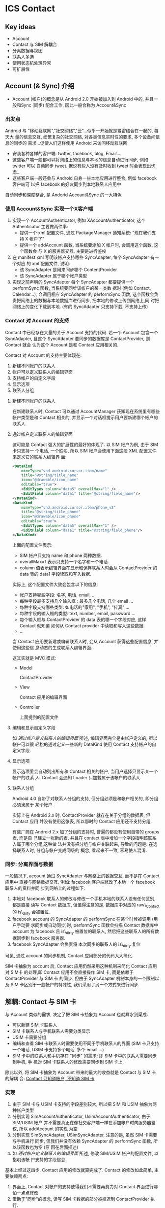 * ICS Contact
** Key ideas
- Account
- Contact 与 SIM 解耦合
- 分离数据与视图
- 联系人多选
- 使用状态机处理异常
- 可扩展性
** Account (& Sync) 介绍
- Account (帐户)的概念是从 Android 2.0 开始被加入到 Android 中的, 并且一般和Sync
  (同步) 配合工作, 因此一般合称为 Account&Sync
*** 出发点
Android 与 "移动互联网","社交网络","云"...似乎一开始就是紧密结合在一起的, 每天大
量的信息交互, 纷繁复杂的社交网络, 对各类信息实时性的要求, 多个设备间信息的同步的
需求...促使人们这样使用 Android 来访问移动互联网:
- 安装各种各样的客户端: twitter, facebook, blog, Email....
- 这些客户端一般都可以将网络上的信息与本地的信息自动进行同步, 例如 twitter 可以
  自动同步 tweet. 据说有些人没有及时收到 tweet 时会表现出忧虑...
- 这些客户端一般还会与 Android 自身一些本地应用进行整合, 例如 facebook 客户端可
  以把 facebook 的好友同步到本地联系人应用中

自动同步和深度整合, 是 Andorid Account&Sync 的一大特色
*** 使用 Account&Sync 实现一个X客户端
1. 实现一个 AccountAuthenticator, 例如 XAccountAuthenticator, 这个
   Authenticator 主要做两件事:
   - 提供一个 xml 配置文件, 通过 PackageManager 通知系统: "现在我们支持 X 帐户了"
   - 提供一个 addAccount 函数, 当系统要添加 X 帐户时, 会调用这个函数, 这个函数会
     与 X 的服务器交互, 主要是进行鉴权
2. 在 manifest.xml 写明该帐户支持哪些 SyncAdapter, 每个 SyncAdapter 有一个对应
   的 xml 配置文件, 说明:
   - 该 SyncAdapter 是用来同步哪个 ContentProvider
   - 该 SyncAdapter 属于哪个帐户类型

3. 实现之前声明的 SyncAdapter
   每个 SyncAdapter 都要提供一个 performSync 函数, 当系统要同步该帐户的某一类数
   据时 (例如 Contact, Calendar...), 会调用相应 SyncAdapter 的 performSync 函数,
   这个函数会负责把网络上的数据与本地数据库进行同步, 把本地的修改上传到网络上,同
   时把网络上的变化下载到本地. (有的 SyncAdapter 只支持下载, 不支持上传)
*** Contact 对 Account 的支持
Contact 中已经存在大量的关于 Account 支持的代码. 若一个 Account 包含一个
SyncAdapter, 且这个 SyncAdapter 要同步的数据库是 ContactProvider, 则 Contact 就会
认为这个 Account 是和 Contact 应用相关的.

Contact 对 Account 的支持主要体现在:
1) 新建不同帐户的联系人
2) 帐户可以定义联系人的编辑界面
3) 支持帐户的自定义字段
4) 显示选项
5) 联系人分组

**** 新建不同帐户的联系人
在新建联系人时, Contact 可以通过 AccountManager 获知现在系统里有哪些帐户类型是和
Contact 相关的, 并显示一个对话框提示用户要新建哪个帐户的联系人.
**** 通过帐户定义联系人的编辑界面
这可能是 Contact 强大的扩展性的最好的体现了. 以 SIM 帐户为例, 由于 SIM 卡只支持一
个电话, 一个姓名, 所以 SIM 帐户会使用下面这段 XML 配置文件来定义它的联系人编辑界
面:

#+begin_src xml
  <DataKind
      mimeType="vnd.android.cursor.item/name"
      title="@string/title_name"
      icon="@drawable/icon_name"
      editable="true">
      <EditTypes column="data5" overallMax="1" />
      <EditField column="data1" title="@string/field_name"/>
  </DataKind>
  <DataKind
      mimeType="vnd.android.cursor.item/phone_v2"
      title="@string/title_phone"
      icon="@drawable/icon_phone"
      editable="true">
      <EditTypes column="data5" overallMax="1" />
      <EditField column="data1" title="@string/field_phone"/>
  </DataKind>

#+end_src

上面的配置文件表示:
- SIM 帐户只支持 name 和 phone 两种数据.
- overallMax=1 表示只支持一个名字和一个电话.
- column 值表示编辑界面在显示和保存联系人时会从 ContactProvider 的 data 表的
  data1 字段读取和写入数据.

实际上, 这个配置文件大致会包含以下的信息:
- 帐户支持哪些字段: 名字, 电话, email, ...
- 每种字段最多支持几个输入框 : 最多几个电话, 几个 email ...
- 每种字段支持哪些类型: 如电话的"家用", "手机", "传真" ...
- 每种字段的输入框的类型: text, number, email, password ...
- 每个输入框与 ContactProvider 的 data 表的哪一个字段对应, 这样 Contact 就知道
  如何从 Contact provider 中读取和写入这些数据.
- ...

当 Contact 应用要新建或编辑联系人时, 会从 Account 获得这些配置信息, 并使用这些信
息动态的生成联系人编辑界面.

这其实就是 MVC 模式:
- Model
  
  ContactProvider
- View
  
  Contact 应用的编辑界面
- Controller
 
  上面提到的配置文件

**** 编辑和显示自定义字段
如 [[通过帐户定义联系人的编辑界面]] 所述, 编辑界面完全是由帐户定义的, 所以帐户可以很
轻松的通过定义一些新的 DataKind 使用 Contact 支持帐户的自定义字段.

**** 显示选项
显示选项里会自动列出所有和 Contact 相关的帐户, 当用户选择只显示某一个帐户的联系
人, Contact 会通知 Loader 只加载属于该帐户的联系人.
**** 联系人分组
Android 4.0 自带了对联系人分组的支持, 但分组必须是和帐户相关的, 即分组必须隶属于
某个帐户.

实际上在 Android 2.x 时, ContactProvider 就存在关于分组的数据表, 但 Contact 应用
并没有使用这张表, 所以那时的 Contact 应用还不支持分组.

有些厂商在 Android 2.x 加了分组的支持时, 普遍的都没有使用自带的 groups 表, 而是自
己建立一张新的表, 并且在 contact 表中增加一个字段指明该联系人属于哪个分组,这种做
法并没有把分组与帐户关联起来, 导致的问题是: 在选择联系人时, 分组与帐户变成同级的
概念, 看起来不一致, 容易使人混淆.

*** 同步: 分离界面与数据
一般情况下, account 通过 SyncAdapter 与网络上的数据交互, 而不是在 Contact 应用中
直接与网络数据交互. 例如: facebook 客户端修改了本地一个 facebook 联系人的资料并同
步到网络上的过程如下:
1. 本地对 facebook 联系人的修改与修改一个手机本地的联系人没有任何区别, 都是直接
   读写 Contact 数据库, 但值得注意的是, 数据库中对应的 raw\_Contact 的 is\_dirty
   会被置位.
2. facebook account 的 SyncAdapter 的 performSync 在某个时候被调用 (用户手动要
   求同步或自动同步)时, performSync 函数会扫描 Contact 数据库中 account 为
   facebook 且 is\_dirty 被置位的联系人, 然后把这些联系人的所有数据同步到 facebook
   服务器.
3. facebook SyncAdapter 会负责将 本次同步的联系人的 is\_dirty 复位

可见, 通过 account 的同步机制,  Contact 应用部分的代码大大简化.

SIM 卡抽象为 account 后, Contact 应用仍然采用这种机制来简化 Contact 应用对 SIM卡
的处理,即 Contact 应用不会直接操作 SIM 卡, 而是依赖于 ContactProvider 与 SIM 卡
的同步. 但由于 SyncAdapter 机制本身的一个限制以及 SIM 卡区别于一般帐户的特殊性,
我们采用了另一个方式来进行同步.

** 解耦: Contact 与 SIM 卡
与 Account 类似的需求, 决定了把 SIM 卡抽象为 Account 也就算水到渠成:
- 可以新建 SIM 卡联系人
- SIM 卡联系人与手机联系人需要分类显示
- USIM 卡需要分组
- 编辑和查看 SIM 卡联系人时需要使用不同于手机联系人的界面 (SIM 卡只支持一个电话,
  USIM 卡支持多个电话, 多个 email ...)
- SIM 卡中的联系人和手机存在 "同步" 的需求: 即 SIM 卡中的联系人需要同步到手机, 手
  机对 SIM 卡联系人的修改需要同步到 SIM 卡上.

除此以外, 将 SIM 卡抽象为 Account 带来的最大的收益就是 Contact 与 SIM 卡的解耦
合: _Contact 只知道帐户, 不知道 SIM 卡_

*** 实现
1. 由于 SIM 卡与 USIM 卡支持的字段差别较大, 所以把 SIM 和 USIM 抽象为两种帐户类型
2. 分别实现 SimAccountAuthenticator, UsimAccountAuthenticator, 由于 SIM/USIM 帐户
   并不需要真正在像社交客户端一样在添加帐户时向服务器鉴权, 所以 addAccount 的实现
   为空
3. 分别实现 SimSyncAdapter, USimSyncAdapter, 注意的是, 虽然 SIM 卡需要与手机进行
   同步, 但我们并没有依赖 SyncAdapter 的 performSync 函数, 所以该函数也为空 (原
   因在后面描述)
4. 如 [[通过帐户定义联系人的编辑界面]] 所述, 修改 SIM/USIM 帐户的配置文件, 以指明该帐
   户支持的字段信息.

基本上经过这四步, Contact 应用的修改就算完成了. Contact 的修改如此简单, 主要依赖两点:
1. 界面上, Contact 对帐户的支持使得我们不需要再费力对 Contact 界面进行哪怕一点点修改
2. 借助于"同步"的概念, 读写 SIM 卡数据的部分被推迟到 ContactProvider 执行.


** 解耦: ContactProvider 与 SIM 卡
借助于"同步"的概念, 读写 SIM 卡数据的部分被推迟到 ContactProvider 中.

按照 Account&Sync 的设计, 使用 SyncAdapter 来同步似乎是一个很好的选择, 但出于以下
考虑, 我们只能放弃 SyncAdapter这种方法:
- 由于系统中所有的 SyncAdapter 都是串行执行的, 若一个 SyncAdapter 发起的同步迟迟
  没有结束, 则 SIM 卡的 SyncAdapter 永远都无法进行同步
- 用户写 SIM 卡时, 通常都希望能马上看到操作的结果

因此, 我们采用了在 ContactProvider 中插入 SIM 卡操作相关的 hook 的方法来同步, 大
致过程如下:

#+begin_src ditaa :file hook.png

                                                    -----+
                                              Account    |     SIM
Contact               Provider                           |
+----------+          +-----------+----------+           |
| Name: {d}|     +--->| update() { {s}       |           |             SIM
|  xxx     |     |    |   ..                 |    +------+-----------+   +------+
| Phone:   |     |    |  IContactProxy.update+--->+IContactProxy{io} +-->+   {s}| 
|  123     |     |    | }                    |    +------+-----------+   +------+
|     SAVE +-----+    +----------------------+           |
+----------+                                             |
                                                    -----+

#+end_src

可见, ContactProvider 的主要改动是在 update(), insert(), delete() 等处插入对
IContactProxy 的调用.

即使在 ContactProvider 中需要直接操作 SIM 卡, 我们也还是希望 ContactProvider 能
尽量的与 SIM 卡解耦合, 因此我们设计了一个 IContactProxy, 这个接口的作用是把对
Account 的操作转化为对某个"外部设备"的操作. 目前, 这个接口只有一个实现就是
SimContactProxy, 故名思义, 就是把 ContactProvider 对 SIM 卡帐户的操作转化为对
SIM 卡的操作. 

*** ContactProvider hook
目前, ContactProvider 中在以下位置埋有 hook
1. onCommit

   这里是所有 ContactProvider 操作都必经的地方, 这里会对此次 transaction 新插入
   的联系人调用 insert hook, 对标记为 dirty 的联系人调用 update hook
2. insertGroup, deleteGroup, updateGroup

   插入, 删除, 修改群组, 调用这里的 group 相关的 hook
3. markRawContactAsDeleted

   删除联系人, 调用 delete hook
4. DataRowHandler

   ContactProvider 在任何时候操作联系人数据时都会调用 DataRowHandler 去针对特定
   类型的数据做特殊处理, 这里也提供了一个 onDataUpdate hook, IContactProxy 可以利用这个 hook
   减少数据库查询.
 
*** SimContactProxy
如 [[ContactProvider hook]] 所述, SimContactProxy 主要是实现了如下几个 hook:
1. insert
   插入 SIM 卡联系人
2. update
   更新 SIM 卡联系人
3. remove
   删除 SIM 卡联系人
4. insertGroup,  updateGroup,  removeGroup
   插入, 更新, 删除分组
5. onDataUpdate
   联系人数据更新

** Misc
*** PhoneAccount
Contact 本来没有 PhoneAccount 的概念, 但是为了使 Contact 在处理本机联系人与其它帐
户的联系人时行为一致,例如分组[fn:1], 显示选项, 新建联系人等, 我们添加了一种新的
PhoneAccount, PhoneAccount 与 SimAccount 类似, 主要的区别在于:
- ContactProvider 中没有针对 PhoneAccount 的 PhoneContactProxy, 所以
  PhoneAccount 不会触发 hook
- 为了与第三方软件及 Legacy API 兼容, PhoneAccount 被指定为默认帐户, 即:若 ContactProvider 发现新建的联系人没有指明属
  于哪个帐户时, 会被隐式的改为 Phone 帐户联系人.

*** 添加帐户
- 开机重新添加 SIM 帐户 

  每张 SIM 卡都会对应着一个 SIM 帐户, 由于每次开机时 SIM 卡都可能被变化, 所以现在
  的策略是:每次开机时都会删除原来的 SIM 帐户, 并重新添加帐户
- 一次性添加 Phone 帐户

  由于 Phone 帐户并不会像 SIM 帐户一样每次开机都变化, 所以 Phone 帐户只有在第一次开
  机时会被添加
*** SIM 卡联系人导入
SIM 卡联系人需要在开机时从 SIM 卡导入到手机中, 然后 Contact 应用才能显示和处理
SIM 卡中的联系人.

导入到手机中的 SIM 卡联系人和普通手机联系人都保存到 ContactProvider 中, 主要的不
同是:
- SIM 卡联系人的 accountType 和 accountName 字段为 SimAccount 或 UsimAccount, 而
  手机联系人的 account 为 PhoneAccount
- SIM 卡联系人的 SYNC1 和 SYNC2 字段分别是用来保存 SIM卡 相关信息, 比如 该联系人
  在卡上的位置 (index), 有了这些 SIM 卡额外信息, ContactProvider 才知道如何中将
  对这些联系人的操作反映到对应的 SIM 卡上.

导入 SIM 联系人的过程其实就是从 SIM 卡中读出联系人的名字,号码,邮件等, 然后将这些
联系人信息以及卡的信息保存到 ContactProvider 中.

由于每一个 SIM 卡帐户对应着一张 SIM 卡, 刚第二次开机时, SIM 卡的安装情况可能会变
化, 所以简单起见, 开机直接删除所有 SIM 卡帐户以及 SIM 卡联系人, 然后重新根据 SIM
卡的安装情况建立对应的 SIM 卡帐户并重新导入 SIM 卡联系人.

开机导入 SIM 卡联系人的过程:

# state: init->boot_completed->remove_account->purge_Contact->add_account->import_Contact
#+begin_src dot :file fsa.png

  digraph G {
   subgraph cluster1 {
      label="Account State"
      INIT->BOOT_COMPLETED[label="onEvent(BOOT_COMPLETED)"]
      BOOT_COMPLETED->ACCOUNT_REMOVED [label="onAction(REMOVE_ACCOUNT)"]
      ACCOUNT_REMOVED->CONTACT_PURGED [label="onAction(PURGE_CONTACT)"]
      isIccLoaded [shape=diamond label="ICC State == ICC_LOADED ?"]
      isIccLoaded->CONTACT_PURGED [label="No"]
      isIccLoaded->ACCOUNT_ADDED [label="Yes"]
      CONTACT_PURGED->isIccLoaded [label="onAction(ADD_ACCOUNT)"]
      CONTACT_PURGED->isIccLoaded [label="onEvent(ICC_LOADED)"]
      ACCOUNT_ADDED->CONTACT_IMPORTED [label="onAction(IMPORT_CONTACT)"]
   }

   subgraph cluster2 {
       label="ICC State"
       ICC_LOADED -> ICC_LOADED [label="onEvent(ICC_LOADED)"]
   }
   ICC_LOADED -> isIccLoaded [style=dashed]

  }
#+end_src

开机导入 SIM 卡联系人的过程被划分为6个状态, 并通过 FSA (Finite State Automaton) 进行管理:
- INIT
- BOOT\_COMPLETED
- ACCOUNT\_REMOVED
- CONTACT\_PURGED
- ACCOUNT\_ADDED
- CONTACT\_IMPORTED

这样做的主要目的有两点:
1. 将开机导入 SIM 联系人的逻辑集中在一处.
2. 处理在导入过程中可能出现的各种异常情况,例如:
   - 由于 framework 的 bug 或限制, BOOT\_COMPLETE, ICC\_LOADED 等 broadcast 反复触发
     通过状态的控制,可以限制某些 broadcast 只能在 Account State 处于某些特定状态时
     才被处理
   - 导入过程中发生飞行模式切换, 禁卡, 或进程异常终止, 甚至以后可能支持的一些新
     feature, 如 SIM 热插拔等

     以 SIM 卡热插拔为例, 当程序检测到某张 SIM 卡被拔出时, 无论现在 Account State
     处理哪个状态, 我们需要做的只有两步:
     - 将状态置为 BOOT\_COMPLETED
     - 调用 onAction(REMOVE_ACCOUNT) 从 BOOT\_COMPLETED 状态开始重新进行导入动作.

总之, 使用状态机来控制 SIM 卡联系人导入的过程主要是为了提高系统的容错性, 一旦发
生错误或某些异常状态, 可以切换到某个状态重新开始.

*** 联系人多选
Contact 提供了一个 ContactSelectionActivity 来对外提供各种各样的选择联系人的服务,
如选择联系人, 选择电话号码, 选择电子邮件等, 但所有这些都只是提供了单选的功能, 没
有多选, 而在 Contact 中有多处需要用到多选的情况, 例如:
- 批量删除联系人
- 批量导入导出联系人
- 通过彩信, 蓝牙等分享多个联系人
- SMS 一次选择多个联系人号码或电子邮件发送短信或彩信
- ...

4.0 的多选功能是在底层的 ContactEntryLisFragment 及 ContactEntryListAdater 上扩展
的, 这样做主要有两个好处:
1. 单选与多选在界面上是一致的
2. 单选界面原来的一些功能, 如:
   - 查找联系人
   - 根据帐户及分组过滤显示
   - 帐户有变化时自动刷新界面
   - ...
   等可以直接使用.

*** 飞行模式及禁卡
当手机处到飞行模式或 SIM 卡被禁卡时, 在我们的手机上, 由于 radio 会掉电, 所以手机
是无法修改 SIM 卡联系人, 这时 Contact 的策略是隐藏该帐户的联系人, 防止用户去操作
这些联系人.

为了实现该功能, Contact 借用了 Account 的 syncable 的概念. 具体过程是:
1. 用户禁卡
2. 我们收到禁卡相关的 broadcast 后, 调用 AccountManager.setIsSyncable(false) 将
   SIM 卡对应的帐户设为 unsyncable
3. Contact 自带的监听 Account 变化的代码会检测到这个事件, 然后刷新联系人列表

通过 Account 自带的 syncable 的概念, Contact 在处理飞行模式及禁卡时与 SIM 卡解耦.

** 可扩展性
*** 支持一种新的 SIM 卡
目前我们支持 SIM 和 USIM 两种 SIM 卡, 分别对应两种不同的帐户, 之所以 SIM 和 USIM
要区分, 主要是因为 SIM 卡和 USIM 支持的字段不同, 例如 USIM 支持电子邮件而 SIM 就
不支持. 因为联系人的编辑界面完全是由帐户类型定义的, 所以对于 SIM 和 USIM, 我们定
义了两种帐户.

由于 SIM 卡联系人的编辑界面完全由 Contact 根据帐户的属性显示出来, 所以说如果我们
要支持一个新的 SIM 卡, 只需要:
1. 定义一种新的帐户类型, 并在代码中指明它支持的字段
2. 在导入 SIM 卡联系人时导入这些字段到 ContactProvider
3. 在编辑或新建 SIM 卡联系人时, ContactProvider 保存这些字段到 SIM 卡

*** 支持 3/4/N 卡
对于我们已经支持的 SIM 卡类型, N 张卡只是对应着 N 个该种 SIM 卡帐户类型的多个帐
户, Contact 会在开机时根据卡槽的情况自动添加 SIM 卡帐户, 所以无需针对 N 卡的需求
修改.

** 待改进
*** 删除 AccountRestrictionUtil 类
Contact 对 SIM 卡联系人的修改是通过 ContactProvider 中设置的 hook 来直接操作 SIM
卡的, 而 SIM 卡操作时会发生许多异常情况, 例如:
- SIM 卡已满
- 某个字段超出 SIM 卡支持的最大长度
- 某个字段的值有问题, SIM 卡无法处理
- ...

理论上, 这些异常情况应该由 SIM 卡返回给 ContactProvider, 然后再返回给 Contact 应
用, 以便 Contact 应用可以将这些 SIM 卡的异常反馈给用户, 但是, 由于 Contact 和
ContactProvider 之间, 以及 ContactProvider 与 SIM 卡 (即 IccProvider) 之间都是通
过 ContentProvider 进行沟通的, 而 ContentProvider 本身难以将异常情况的详细信息返
回给调用者, 导致 Contact 中增加了一个非常丑陋的 AccountRestrictionUtil 类...

这个类的主要作用是:
- 在 Contact 编辑联系人并尝试保存时, 会先调用 AccountRestrictionUtil 的方法去检查
  此次更改有没有可能因为`帐户限制`而失败.
- `帐户限制`其实就是 SIM 卡里那些限制, 只不过被封装在帐户中, 而不是直接调用 SIM
  卡的相关函数去获得这个限制信息.

这个 AccountRestrictionUtil 与 SIM 卡紧紧耦合在一起, 并且使界面与数据也耦合在一
起.

虽然 ContentProvider 难以通过函数返回值返回详细的错误信息, 但我们其实可以通过重
写 Binder 调用的 proxy 及 stub 部分代码使其通过`跨进程异常`返回详细的错误信息,
到时就可以删除 AccountRestrictionUtil 类了.
*** 开机不一定要删除 SIM 帐户和 SIM 联系人
每次开机时都不分青红皂白的删除 SIM 帐户和 SIM 联系人,然后重新添加 SIM 帐户和导入
SIM 联系人有点简单粗暴, 最好是能尽量保存之前的 SIM 帐户和 SIM 联系人, 这就需要:
1. 根据 SIM 卡的 IMSI 判断是否已经存在对应的 SIM 帐户
2. 使用某些同步算法来从 SIM 卡更新 SIM 帐户联系人.
* Footnotes

[fn:1] 分组必须隶属于某个帐户


